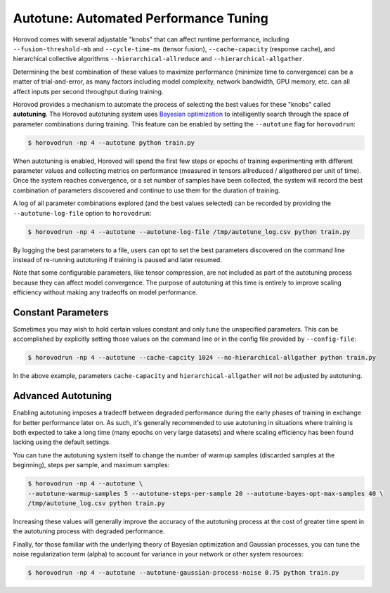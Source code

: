 .. inclusion-marker-start-do-not-remove

Autotune: Automated Performance Tuning
======================================

Horovod comes with several adjustable "knobs" that can affect runtime performance, including
``--fusion-threshold-mb`` and ``--cycle-time-ms`` (tensor fusion), ``--cache-capacity`` (response cache), and
hierarchical collective algorithms ``--hierarchical-allreduce`` and ``--hierarchical-allgather``.

Determining the best combination of these values to maximize performance (minimize time to convergence) can be a
matter of trial-and-error, as many factors including model complexity, network bandwidth, GPU memory, etc. can all
affect inputs per second throughput during training.

Horovod provides a mechanism to automate the process of selecting the best values for these "knobs" called
**autotuning**. The Horovod autotuning system uses
`Bayesian optimization <https://en.wikipedia.org/wiki/Bayesian_optimization>`_ to intelligently search through the
space of parameter combinations during training. This feature can be enabled by setting the ``--autotune`` flag for
``horovodrun``:

.. code-block:: bash

    $ horovodrun -np 4 --autotune python train.py

When autotuning is enabled, Horovod will spend the first few steps or epochs of training experimenting with different
parameter values and collecting metrics on performance (measured in tensors allreduced / allgathered per unit of time).
Once the system reaches convergence, or a set number of samples have been collected, the system will record the best
combination of parameters discovered and continue to use them for the duration of training.

A log of all parameter combinations explored (and the best values selected) can be recorded by providing
the ``--autotune-log-file`` option to ``horovodrun``:

.. code-block:: bash

    $ horovodrun -np 4 --autotune --autotune-log-file /tmp/autotune_log.csv python train.py

By logging the best parameters to a file, users can opt to set the best parameters discovered on the command line
instead of re-running autotuning if training is paused and later resumed.

Note that some configurable parameters, like tensor compression, are not included as part of the autotuning process
because they can affect model convergence. The purpose of autotuning at this time is entirely to improve scaling
efficiency without making any tradeoffs on model performance.


Constant Parameters
-------------------

Sometimes you may wish to hold certain values constant and only tune the unspecified parameters. This can be
accomplished by explicitly setting those values on the command line or in the config file provided
by ``--config-file``:

.. code-block:: bash

    $ horovodrun -np 4 --autotune --cache-capcity 1024 --no-hierarchical-allgather python train.py

In the above example, parameters ``cache-capacity`` and ``hierarchical-allgather`` will not be adjusted by
autotuning.


Advanced Autotuning
-------------------

Enabling autotuning imposes a tradeoff between degraded performance during the early phases of training in exchange for
better performance later on. As such, it's generally recommended to use autotuning in situations where training is both
expected to take a long time (many epochs on very large datasets) and where scaling efficiency has been found lacking
using the default settings.

You can tune the autotuning system itself to change the number of warmup samples (discarded samples at the beginning),
steps per sample, and maximum samples:

.. code-block:: bash

    $ horovodrun -np 4 --autotune \
    --autotune-warmup-samples 5 --autotune-steps-per-sample 20 --autotune-bayes-opt-max-samples 40 \
    /tmp/autotune_log.csv python train.py

Increasing these values will generally improve the accuracy of the autotuning process at the cost of greater time
spent in the autotuning process with degraded performance.

Finally, for those familiar with the underlying theory of Bayesian optimization and Gaussian processes, you can tune
the noise regularization term (alpha) to account for variance in your network or other system resources:

.. code-block:: bash

    $ horovodrun -np 4 --autotune --autotune-gaussian-process-noise 0.75 python train.py

.. inclusion-marker-end-do-not-remove
